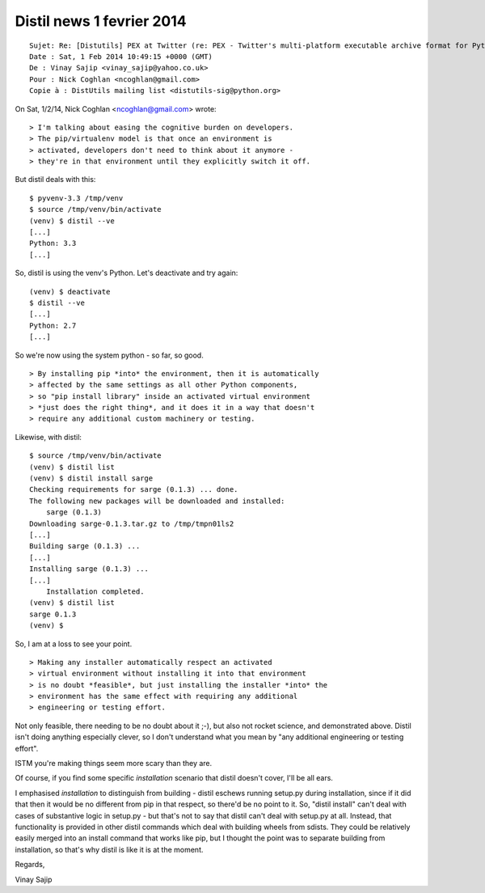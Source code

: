 ﻿

.. _distil_news_1_fevrier_2014:

==========================
Distil news 1 fevrier 2014
==========================


::

    Sujet: Re: [Distutils] PEX at Twitter (re: PEX - Twitter's multi-platform executable archive format for Python)
    Date : Sat, 1 Feb 2014 10:49:15 +0000 (GMT)
    De : Vinay Sajip <vinay_sajip@yahoo.co.uk>
    Pour : Nick Coghlan <ncoghlan@gmail.com>
    Copie à : DistUtils mailing list <distutils-sig@python.org>

On Sat, 1/2/14, Nick Coghlan <ncoghlan@gmail.com> wrote:


::

    > I'm talking about easing the cognitive burden on developers.
    > The pip/virtualenv model is that once an environment is
    > activated, developers don't need to think about it anymore -
    > they're in that environment until they explicitly switch it off.

But distil deals with this::

    $ pyvenv-3.3 /tmp/venv
    $ source /tmp/venv/bin/activate
    (venv) $ distil --ve
    [...]
    Python: 3.3
    [...]

So, distil is using the venv's Python. Let's deactivate and try
again::

    (venv) $ deactivate
    $ distil --ve
    [...]
    Python: 2.7
    [...]

So we're now using the system python - so far, so good.
 
::
 
    > By installing pip *into* the environment, then it is automatically
    > affected by the same settings as all other Python components,
    > so "pip install library" inside an activated virtual environment
    > *just does the right thing*, and it does it in a way that doesn't
    > require any additional custom machinery or testing.

Likewise, with distil::

    $ source /tmp/venv/bin/activate
    (venv) $ distil list
    (venv) $ distil install sarge
    Checking requirements for sarge (0.1.3) ... done.
    The following new packages will be downloaded and installed:
        sarge (0.1.3)
    Downloading sarge-0.1.3.tar.gz to /tmp/tmpn01ls2
    [...]
    Building sarge (0.1.3) ...
    [...]
    Installing sarge (0.1.3) ...
    [...]
        Installation completed.
    (venv) $ distil list
    sarge 0.1.3
    (venv) $

So, I am at a loss to see your point.

::

    > Making any installer automatically respect an activated
    > virtual environment without installing it into that environment
    > is no doubt *feasible*, but just installing the installer *into* the
    > environment has the same effect with requiring any additional
    > engineering or testing effort.

Not only feasible, there needing to be no doubt about it ;-), but
also not rocket science, and demonstrated above. Distil isn't
doing anything especially clever, so I don't understand what you
mean by "any additional engineering or testing effort". 

ISTM you're making things seem more scary than they are. 

Of course, if you find some specific *installation* scenario that distil doesn't
cover, I'll be all ears.

I emphasised *installation* to distinguish from building - distil
eschews running setup.py during installation, since if it did that
then it would be no different from pip in that respect, so there'd
be no point to it. So, "distil install" can't deal with cases of
substantive logic in setup.py - but that's not to say that distil
can't deal with setup.py at all. Instead, that functionality is
provided in other distil commands which deal with building
wheels from sdists. They could be relatively easily merged
into an install command that works like pip, but I thought the
point was to separate building from installation, so that's why
distil is like it is at the moment.

Regards,

Vinay Sajip

